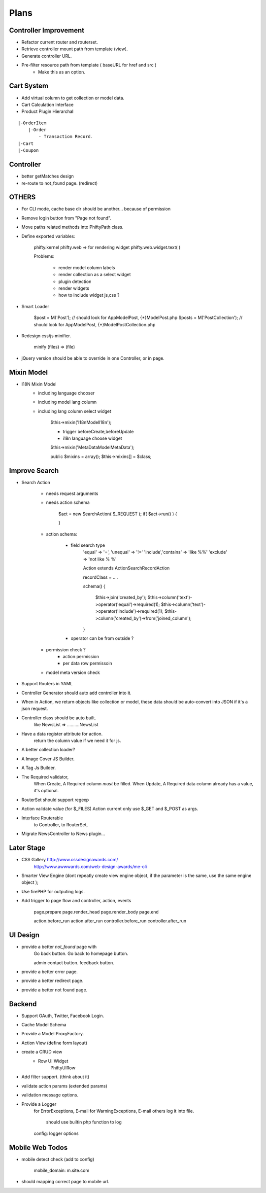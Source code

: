 Plans
=======


Controller Improvement
----------------------

* Refactor current router and routerset.
* Retrieve controller mount path from template (view).
* Generate controller URL.
* Pre-filter resource path from template ( baseURL for href and src )
    * Make this as an option.




Cart System
-----------

* Add virtual column to get collection or model data.

* Cart Calculation Interface

* Product Plugin Hierarchal

::

    |-OrderItem
        |-Order
            - Transaction Record.
    |-Cart
    |-Coupon


Controller
----------

* better getMatches design
* re-route to not_found page. (redirect)

OTHERS
------

* For CLI mode, cache base dir should be another... because of permission

* Remove login button from "Page not found".

* Move paths related methods into Phifty\Path class.

* Define exported variables:
    
    phifty.kernel
    phifty.web    => for rendering widget
    phifty.web.widget.text( )

    Problems:

        * render model column labels
        * render collection as a select widget
        * plugin detection
        * render widgets
        * how to include widget js,css ?

* Smart Loader

    $post = M('Post');   // should look for App\Model\Post, {*}\Model\Post.php
    $posts = M('PostCollection');  // should look for App\Model\Post, {*}\Model\PostCollection.php 

* Redesign css/js minifier.

	minify (files) => (file)

* jQuery version should be able to override in one Controller, or in page.

Mixin Model
-----------

* I18N Mixin Model
    * including language chooser
    * including model lang column
    * including lang column select widget

        $this->mixin('\I18n\Model\I18n');

        * trigger beforeCreate,beforeUpdate
        * i18n language choose widget

        $this->mixin('\MetaData\Model\MetaData');

        public $mixins = array();
        $this->mixins[] = $class;
        

Improve Search
--------------

* Search Action

    * needs request arguments 
    * needs action schema

        $act = new SearchAction( $_REQUEST );
        if( $act->run() ) {

        }

    * action schema:
        
        * field search type
            'equal'  => '=',
            'unequal' => '!='
            'include','contains' => 'like %%'
            'exclude' => 'not like % %'

            Action extends Action\SearchRecordAction

            recordClass = ....

            schema() {

                $this->join('created_by');
                $this->column('text')->operator('equal')->required(1);
                $this->column('text')->operator('include')->required(1);
                $this->column('created_by')->from('joined_column');

            }

        * operator can be from outside ?

    * permission check ?
        * action permission
        * per data row permissoin

    * model meta version check


* Support Routers in YAML
* Controller Generator should auto add controller into it.

* When in Action, we return objects like collection or model, these data should be auto-convert into JSON if it's a json request.

* Controller class should be auto built. 
    like NewsList => \.....\.....NewsList

* Have a data register attribute for action.
    return the column value if we need it for js.

* A better collection loader?

* A Image Cover JS Builder.
* A Tag Js Builder.

* The Required validator,
    When Create, A Required column *must* be filled.
    When Update, A Required data column already has a value, it's optional.


* RouterSet should support regexp

* Action validate value (for $\_FILES)
  Action current only use $\_GET and $\_POST as args.


* Interface Routerable
    to Controller,
    to RouterSet,

* Migrate NewsController to News plugin...


Later Stage
-----------

* CSS Gallery http://www.cssdesignawards.com/
    http://www.awwwards.com/web-design-awards/me-oli


* Smarter View Engine (dont repeatly create view engine object, if the
  parameter is the same, use the same engine object );
* Use firePHP for outputing logs.
* Add trigger to page flow and controller, action, events

    page.prepare
    page.render_head
    page.render_body
    page.end

    action.before_run
    action.after_run
    controller.before_run
    controller.after_run

UI Design
---------

* provide a better `not_found` page with 
    Go back button.
    Go back to homepage button.

    admin contact button.
    feedback button.

* provide a better error page.
* provide a better redirect page.
* provide a better not found page.

Backend
-------

* Support OAuth, Twitter, Facebook Login.
* Cache Model Schema
* Provide a Model ProxyFactory.

* Action View  (define form layout)
* create a CRUD view
    * Row UI Widget
        Phifty\UI\Row

* Add filter support. (think about it)
* validate action params (extended params)
* validation message options.

* Provide a Logger
    for ErrorExceptions, E-mail 
    for WarningExceptions, E-mail
    others log it into file.
        should use builtin php function to log
    config: logger options

Mobile Web Todos
----------------

* mobile detect check (add to config)

    mobile_domain: m.site.com

* should mapping correct page to mobile url.





